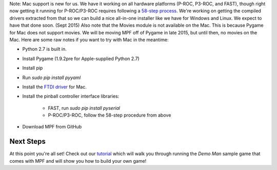 
Note: Mac support is new for us. We have it working on all hardware
platforms (P-ROC, P3-ROC, and FAST), though right now getting it
running for P-ROC/P3-ROC requires following a `58-step process`_.
We're working on getting the compiled drivers extracted from that so
we can build a nice all-in-one installer like we have for Windows and
Linux. We expect to have that done soon. (Sept 2015) Also note that
the Movies module is not available on the Mac. This is because Pygame
for Mac does not support movies. We will be moving MPF off of Pygame
in late 2015, but until then, no movies on the Mac. Here are some raw
notes if you want to try with Mac in the meantime:


+ Python 2.7 is built in.
+ Install Pygame (1.9.2pre for Apple-supplied Python 2.7)
+ Install pip
+ Run `sudo pip install pyyaml`
+ Install the `FTDI driver`_ for Mac.
+ Install the pinball controller interface libraries:

    + FAST, run `sudo pip install pyserial`
    + P-ROC/P3-ROC, follow the 58-step procedure from above

+ Download MPF from GitHub




Next Steps
----------

At this point you're all set! Check out our `tutorial`_ which will
walk you through running the *Demo Man* sample game that comes with
MPF and will show you how to build your own game!

.. _FTDI driver: http://www.ftdichip.com/Drivers/D2XX.htm
.. _58-step process: http://www.pinballcontrollers.com/forum/index.php?topic=1204.0
.. _tutorial: /tutorial


